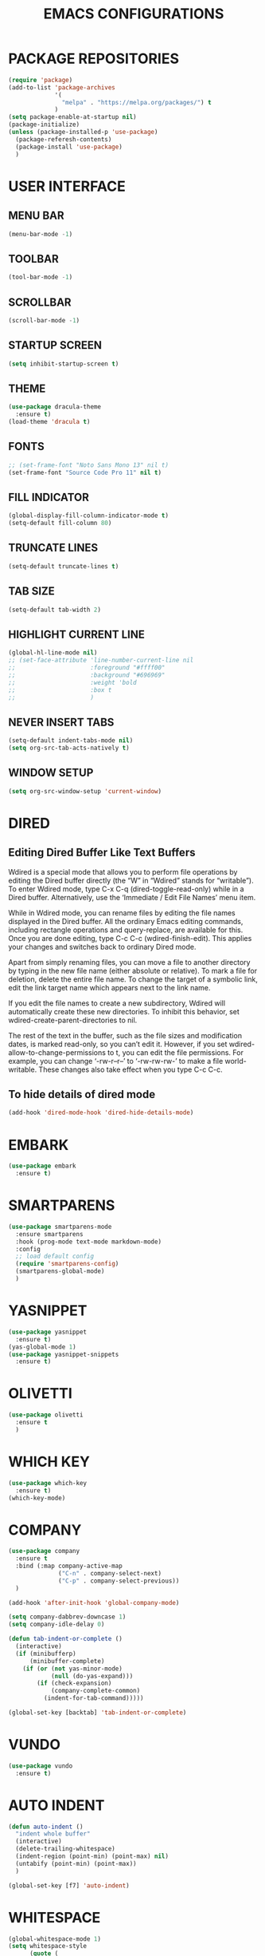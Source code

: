 #+STARTUP: overview
#+TITLE: EMACS CONFIGURATIONS

* PACKAGE REPOSITORIES
#+BEGIN_SRC emacs-lisp
  (require 'package)
  (add-to-list 'package-archives
               '(
                 "melpa" . "https://melpa.org/packages/") t
               )
  (setq package-enable-at-startup nil)
  (package-initialize)
  (unless (package-installed-p 'use-package)
    (package-referesh-contents)
    (package-install 'use-package)
    )
#+END_SRC

* USER INTERFACE
** MENU BAR
#+BEGIN_SRC emacs-lisp
  (menu-bar-mode -1)
#+END_SRC

** TOOLBAR
#+BEGIN_SRC emacs-lisp
  (tool-bar-mode -1)
#+END_SRC

** SCROLLBAR
#+BEGIN_SRC emacs-lisp
  (scroll-bar-mode -1)
#+END_SRC

** STARTUP SCREEN
#+BEGIN_SRC emacs-lisp
  (setq inhibit-startup-screen t)
#+END_SRC

** THEME
#+BEGIN_SRC emacs-lisp
  (use-package dracula-theme
    :ensure t)
  (load-theme 'dracula t)
#+END_SRC

** FONTS
#+begin_src emacs-lisp
  ;; (set-frame-font "Noto Sans Mono 13" nil t)
  (set-frame-font "Source Code Pro 11" nil t)
#+end_src

** FILL INDICATOR
#+BEGIN_SRC emacs-lisp
  (global-display-fill-column-indicator-mode t)
  (setq-default fill-column 80)
#+END_SRC

** TRUNCATE LINES
#+begin_src emacs-lisp
  (setq-default truncate-lines t)
#+end_src
** TAB SIZE
#+begin_src emacs-lisp
  (setq-default tab-width 2)
#+end_src

** HIGHLIGHT CURRENT LINE
#+BEGIN_SRC emacs-lisp
  (global-hl-line-mode nil)
  ;; (set-face-attribute 'line-number-current-line nil
  ;;                     :foreground "#ffff00"
  ;;                     :background "#696969"
  ;;                     :weight 'bold
  ;;                     :box t
  ;;                     )
#+END_SRC

** NEVER INSERT TABS
#+BEGIN_SRC emacs-lisp
  (setq-default indent-tabs-mode nil)
  (setq org-src-tab-acts-natively t)
#+END_SRC
** WINDOW SETUP
#+begin_src emacs-lisp
  (setq org-src-window-setup 'current-window)
#+end_src

* DIRED
** Editing Dired Buffer Like Text Buffers
Wdired is a special mode that allows you to perform file operations by editing
the Dired buffer directly (the “W” in “Wdired” stands for “writable”). To enter
Wdired mode, type C-x C-q (dired-toggle-read-only) while in a Dired
buffer. Alternatively, use the ‘Immediate / Edit File Names’ menu item.

While in Wdired mode, you can rename files by editing the file names displayed in the Dired buffer. All the ordinary Emacs editing commands, including rectangle operations and query-replace, are available for this. Once you are done editing, type C-c C-c (wdired-finish-edit). This applies your changes and switches back to ordinary Dired mode.

Apart from simply renaming files, you can move a file to another directory by typing in the new file name (either absolute or relative). To mark a file for deletion, delete the entire file name. To change the target of a symbolic link, edit the link target name which appears next to the link name.

If you edit the file names to create a new subdirectory, Wdired will automatically create these new directories. To inhibit this behavior, set wdired-create-parent-directories to nil.

The rest of the text in the buffer, such as the file sizes and modification dates, is marked read-only, so you can’t edit it. However, if you set wdired-allow-to-change-permissions to t, you can edit the file permissions. For example, you can change ‘-rw-r--r--’ to ‘-rw-rw-rw-’ to make a file world-writable. These changes also take effect when you type C-c C-c.

** To hide details of dired mode
#+begin_src emacs-lisp
  (add-hook 'dired-mode-hook 'dired-hide-details-mode)
#+end_src

* EMBARK
#+begin_src emacs-lisp
  (use-package embark
    :ensure t)
#+end_src

* SMARTPARENS
#+BEGIN_SRC emacs-lisp
  (use-package smartparens-mode
    :ensure smartparens
    :hook (prog-mode text-mode markdown-mode)
    :config
    ;; load default config
    (require 'smartparens-config)
    (smartparens-global-mode)
    )
#+END_SRC

* YASNIPPET
#+BEGIN_SRC emacs-lisp
  (use-package yasnippet
    :ensure t)
  (yas-global-mode 1)
  (use-package yasnippet-snippets
    :ensure t)
#+END_SRC

* OLIVETTI
#+BEGIN_SRC emacs-lisp
  (use-package olivetti
    :ensure t
    )
#+END_SRC

* WHICH KEY
#+BEGIN_SRC emacs-lisp
  (use-package which-key
    :ensure t)
  (which-key-mode)
#+END_SRC

* COMPANY
#+BEGIN_SRC emacs-lisp
  (use-package company
    :ensure t
    :bind (:map company-active-map
                ("C-n" . company-select-next)
                ("C-p" . company-select-previous))
    )

  (add-hook 'after-init-hook 'global-company-mode)

  (setq company-dabbrev-downcase 1)
  (setq company-idle-delay 0)

  (defun tab-indent-or-complete ()
    (interactive)
    (if (minibufferp)
        (minibuffer-complete)
      (if (or (not yas-minor-mode)
              (null (do-yas-expand)))
          (if (check-expansion)
              (company-complete-common)
            (indent-for-tab-command)))))

  (global-set-key [backtab] 'tab-indent-or-complete)
#+END_SRC

* VUNDO
#+BEGIN_SRC emacs-lisp
  (use-package vundo
    :ensure t)
#+END_SRC

* AUTO INDENT
#+BEGIN_SRC emacs-lisp
  (defun auto-indent ()
    "indent whole buffer"
    (interactive)
    (delete-trailing-whitespace)
    (indent-region (point-min) (point-max) nil)
    (untabify (point-min) (point-max))
    )

  (global-set-key [f7] 'auto-indent)
#+END_SRC

* WHITESPACE
#+BEGIN_SRC emacs-lisp
  (global-whitespace-mode 1)
  (setq whitespace-style
        (quote (
                face
                trailing
                empty
                indention
                spaces
                space-mark
                tabs
                indentation:space
                )))
#+END_SRC
* FLY SPELL
#+BEGIN_SRC emacs-lisp
  (add-hook 'text-mode-hook 'flyspell-mode)
  (add-hook 'prog-mode-hook 'flyspell-prog-mode)
#+END_SRC

* FLY CHECK
#+BEGIN_SRC emacs-lisp
  (use-package flycheck
    :ensure t
    :init (global-flycheck-mode))
#+end_src

* CMAKE
#+BEGIN_SRC emacs-lisp
  (use-package cmake-mode
    :ensure t)

  (defun maybe-cmake-project-mode ()
    (if (or (file-exists-p "CMakeLists.txt")
            (file-exists-p (expand-file-name "CMakeLists.txt" (car (project-roots (project-current))))))
        (cmake-project-mode)))

  (add-hook 'c-mode-hook 'maybe-cmake-project-mode)
  (add-hook 'c++-mode-hook 'maybe-cmake-project-mode)
#+END_SRC

* COUNSEL
#+BEGIN_SRC emacs-lisp
  (use-package counsel
    :ensure t)
  (ivy-mode 1)
  (ivy-mode)
  (setq ivy-use-virtual-buffers t)
  (setq enable-recursive-minibuffers t)
  ;; enable this if you want `swiper' to use it
  (setq search-default-mode #'char-fold-to-regexp)
  (global-set-key "\C-s" 'swiper)
  (global-set-key (kbd "C-c C-r") 'ivy-resume)
  (global-set-key (kbd "<f6>") 'ivy-resume)
  (global-set-key (kbd "M-x") 'counsel-M-x)
  (global-set-key (kbd "C-x C-f") 'counsel-find-file)
  (global-set-key (kbd "<f1> f") 'counsel-describe-function)
  (global-set-key (kbd "<f1> v") 'counsel-describe-variable)
  (global-set-key (kbd "<f1> o") 'counsel-describe-symbol)
  (global-set-key (kbd "<f1> l") 'counsel-find-library)
  (global-set-key (kbd "<f2> i") 'counsel-info-lookup-symbol)
  (global-set-key (kbd "<f2> u") 'counsel-unicode-char)
  (global-set-key (kbd "C-c g") 'counsel-git)
  (global-set-key (kbd "C-c j") 'counsel-git-grep)
  (global-set-key (kbd "C-c k") 'counsel-ag)
  (global-set-key (kbd "C-x l") 'counsel-locate)
  (global-set-key (kbd "C-S-o") 'counsel-rhythmbox)
  (define-key minibuffer-local-map (kbd "C-r") 'counsel-minibuffer-history)
#+END_SRC

* AVY
#+begin_src emacs-lisp
  (use-package avy
    :ensure t)
#+end_src

* HYDRA
#+begin_src emacs-lisp
  (use-package hydra
    :ensure t)
  (defhydra hydra-zoom (global-map "<f2>")
    "zoom"
    ("g" text-scale-increase "in")
    ("l" text-scale-decrease "out"))
#+end_src

* ORG MODE
#+BEGIN_SRC emacs-lisp
  (add-hook 'org-mode-hook #'visual-line-mode)
  (use-package org-bullets
    :ensure t)

  (add-hook 'org-mode-hook 'org-bullets-mode)
  (add-hook 'org-mode-hook 'olivetti-mode)
  (add-hook 'org-mode-hook 'org-indent-mode)

  (setq org-startup-with-inline-images t)
  (setq org-image-actual-width (list 300))
#+END_SRC

* NERD ICONS
#+begin_src emacs-lisp
  (use-package nerd-icons
    :ensure t
    :custom
    (nerd-icons-font-family "Symbols Nerd Font Mono")
    )
#+end_src

* TREEMACS
#+begin_src emacs-lisp
  (use-package treemacs
    :ensure t
    :defer t
    :init
    (with-eval-after-load 'winum
      (define-key winum-keymap (kbd "M-0") #'treemacs-select-window))
    :config

    (setq treemacs--width-is-locked nil)
    (setq treemacs-width-is-initially-locked nil)

    (treemacs-follow-mode t)
    (treemacs-filewatch-mode t)

    :bind
    (:map global-map
          ("M-0"       . treemacs-select-window)
          ("C-x t 1"   . treemacs-delete-other-windows)
          ("C-x t t"   . treemacs)
          ("C-x t d"   . treemacs-select-directory)
          ("C-x t B"   . treemacs-bookmark)
          ("C-x t C-t" . treemacs-find-file)
          ("C-x t M-t" . treemacs-find-tag)))

  (use-package treemacs-projectile
    :after (treemacs projectile)
    :ensure t)

  (use-package treemacs-icons-dired
    :hook (dired-mode . treemacs-icons-dired-enable-once)
    :ensure t)

  (use-package treemacs-magit
    :after (treemacs magit)
    :ensure t)

  (use-package treemacs-nerd-icons
    :ensure t
    :config
    (treemacs-load-theme "nerd-icons"))
#+end_src

# * PROJECTILE
# #+begin_src emacs-lisp
#   (use-package projectile
#     :ensure t)
#   (projectile-mode t)
# #+end_src

* SMOOTH SCROLLING
#+begin_src emacs-lisp
  (use-package smooth-scrolling
    :ensure t)
  (smooth-scrolling-mode 1)
#+end_src

* GOOD SCROLL
#+begin_src emacs-lisp
  (use-package good-scroll
    :ensure t)
  (good-scroll-mode 1)
  (global-set-key [next] #'good-scroll-up)
  (global-set-key [prior] #'good-scroll-down)
#+end_src

* LANGUAGE SERVER PROTOCOL
#+begin_src emacs-lisp
  (setq package-selected-packages '(lsp-mode yasnippet lsp-treemacs
                                             projectile flycheck dap-mode))

  (when (cl-find-if-not #'package-installed-p package-selected-packages)
    (package-refresh-contents)
    (mapc #'package-install package-selected-packages))

  (which-key-mode)
  (add-hook 'c-mode-hook 'lsp)
  (add-hook 'c++-mode-hook 'lsp)


  (setq lsp-eldoc-enable-hover nil)

  (setq gc-cons-threshold (* 100 1024 1024)
        read-process-output-max (* 1024 1024)
        treemacs-space-between-root-nodes nil
        company-idle-delay 0.0
        company-minimum-prefix-length 1
        lsp-idle-delay 0.1)  ;; clangd is fast

  (with-eval-after-load 'lsp-mode
    (add-hook 'lsp-mode-hook #'lsp-enable-which-key-integration)
    (require 'dap-cpptools)
    (yas-global-mode))


#+end_src

* ORIGAMI
origami-open-node 	Open a fold node.
origami-open-node-recursively 	Open a fold node and all of its children.
origami-show-node 	Like origami-open-node but also opens parent fold nodes recursively so as to ensure the position where point is is visible.
origami-close-node 	Close a fold node.
origami-close-node-recursively 	Close a fold node and all of its children.
origami-toggle-node 	Toggle open or closed a fold node.
origami-forward-toggle-node 	Search forward on this line for a node and toggle it open or closed. This makes toggling nodes much more convenient.
origami-recursively-toggle-node 	Acts like org-mode header collapsing. Cycle a fold between open, recursively open, closed.
origami-open-all-nodes 	Open every fold in the buffer.
origami-close-all-nodes 	Close every fold in the buffer.
origami-toggle-all-nodes 	Toggle open/closed every fold node in the buffer.
origami-show-only-node 	Close everything but the folds necessary to see the point. Very useful for concentrating on an area of code.
origami-previous-fold 	Move to the previous fold.
origami-next-fold 	Move to the end of the next fold.
origami-forward-fold 	Move to the start of the next fold.
origami-forward-fold-same-level 	Move to the start of the next fold that is a sibling of the current fold.
origami-backward-fold-same-level 	Move to the start of the previous fold that is a sibling of the current fold.
origami-undo 	Undo the last folding operation.
origami-redo 	Redo the last undone folding operation.
origami-reset 	Remove all folds from the buffer and reset all origami state. Useful if origami messes up!
#+begin_src emacs-lisp
  (use-package origami
    :ensure t)
  (global-origami-mode t)
  ;; Origami mode keys
(define-key global-map (kbd "C-x C-z") 'origami-mode-map)
(define-prefix-command 'origami-mode-map)
(define-key origami-mode-map (kbd "o") 'origami-open-node)
(define-key origami-mode-map (kbd "O") 'origami-open-node-recursively)
(define-key origami-mode-map (kbd "c") 'origami-close-node)
(define-key origami-mode-map (kbd "C") 'origami-close-node-recursively)
(define-key origami-mode-map (kbd "a") 'origami-toggle-node)
(define-key origami-mode-map (kbd "A") 'origami-recursively-toggle-node)
(define-key origami-mode-map (kbd "R") 'origami-open-all-nodes)
(define-key origami-mode-map (kbd "M") 'origami-close-all-nodes)
(define-key origami-mode-map (kbd "v") 'origami-show-only-node)
(define-key origami-mode-map (kbd "k") 'origami-previous-fold)
(define-key origami-mode-map (kbd "j") 'origami-forward-fold)
(define-key origami-mode-map (kbd "x") 'origami-reset)
#+end_src

* RAINBOW
#+begin_src emacs-lisp
  (use-package rainbow-delimiters
    :ensure t)
  (add-hook 'prog-mode-hook #'rainbow-delimiters-mode)
#+end_src
* HELPFUL
#+begin_src emacs-lisp
  (use-package helpful
    :ensure t)
  ;; Note that the built-in `describe-function' includes both functions
  ;; and macros. `helpful-function' is functions only, so we provide
  ;; `helpful-callable' as a drop-in replacement.
  (global-set-key (kbd "C-h f") #'helpful-callable)

  (global-set-key (kbd "C-h v") #'helpful-variable)
  (global-set-key (kbd "C-h k") #'helpful-key)
  (global-set-key (kbd "C-h x") #'helpful-command)

  ;; Lookup the current symbol at point. C-c C-d is a common keybinding
  ;; for this in lisp modes.
  (global-set-key (kbd "C-c C-d") #'helpful-at-point)

  ;; Look up *F*unctions (excludes macros).
  ;;
  ;; By default, C-h F is bound to `Info-goto-emacs-command-node'. Helpful
  ;; already links to the manual, if a function is referenced there.
  (global-set-key (kbd "C-h F") #'helpful-function)

  (setq counsel-describe-function-function #'helpful-callable)
  (setq counsel-describe-variable-function #'helpful-variable)
#+end_src

* ACE WINDOW
Start by calling ace-window and then decide to switch the action to delete or
swap etc. By default the bindings are:
+ x - delete window
+ m - swap windows
+ M - move window
+ c - copy window
+ j - select buffer
+ n - select the previous window
+ u - select buffer in the other window
+ c - split window fairly, either vertically or horizontally
+ v - split window vertically
+ b - split window horizontally
+ o - maximize current window
+ ? - show these command bindings

#+begin_src emacs-lisp
  (use-package ace-window
    :ensure t)
#+end_src

* TREE SITTER
#+begin_src emacs-lisp
  (use-package tree-sitter
    :ensure t)
  (use-package tree-sitter-langs
    :ensure t)
  (global-tree-sitter-mode t)
  (add-hook 'c++-mode-hook #'tree-sitter-mode)
  (add-hook 'org-mode-hook #'tree-sitter-mode)
#+end_src

* MINION
#+begin_src emacs-lisp
  (use-package minions
    :ensure t
    :config
    (setq minions-mode-line-lighter ""
          minions-mode-line-delimiters '("" . ""))
    (minions-mode 1))
#+end_src

* MULTI TERM
#+begin_src emacs-lisp
  (use-package multi-term)
  (global-set-key (kbd "C-c t") 'multi-term)
#+end_src

* EXPAND REGION
#+begin_src emacs-lisp
  (use-package expand-region
    :ensure t
    :bind ("M-m" . er/expand-region))
#+end_src

* DIFF
#+begin_src emacs-lisp
  (use-package diff-hl
    :ensure t)
  (global-diff-hl-mode)
#+end_src

* MAGIT
#+begin_src emacs-lisp
  (use-package magit
    :ensure t)
#+end_src

* CRUX

Command   Suggested Keybinding(s)   Description
crux-open-with  C-c o   Open the currently visited file with an external program.
crux-smart-kill-line  C-k or Super-k  First kill to end of line, then kill the whole line.
crux-smart-open-line-above  C-S-RET or Super-o  Insert an empty line above the current line and indent it properly.
crux-smart-open-line  S-RET or M-o  Insert an empty line and indent it properly (as in most IDEs).
crux-cleanup-buffer-or-region   C-c n   Fix indentation in buffer and strip whitespace.
crux-recentf-find-file  C-c f or Super-r  Open recently visited file.
crux-recentf-find-directory   C-c F   Open recently visited directory.
crux-view-url   C-c u   Open a new buffer containing the contents of URL.
crux-eval-and-replace   C-c e   Eval a bit of Emacs Lisp code and replace it with its result.
crux-transpose-windows  C-x 4 t   Transpose the buffers between two windows.
crux-delete-file-and-buffer   C-c D   Delete current file and buffer.
crux-copy-file-preserve-attributes  C-c c   Copy current file with file attributes preserved
crux-duplicate-current-line-or-region   C-c d   Duplicate the current line (or region).
crux-duplicate-and-comment-current-line-or-region   C-c M-d   Duplicate and comment the current line (or region).
crux-rename-file-and-buffer   C-c r   Rename the current buffer and its visiting file if any.
crux-visit-term-buffer  C-c t   Open a terminal emulator (ansi-term).
crux-kill-other-buffers   C-c k   Kill all open buffers except the one you're currently in.
crux-indent-defun   C-M z   Indent the definition at point.
crux-indent-rigidly-and-copy-to-clipboard   C-c TAB   Indent and copy region to clipboard
crux-find-user-init-file  C-c I   Open user's init file.
crux-find-user-custom-file  C-c ,   Open user's custom file.
crux-find-shell-init-file   C-c S   Open shell's init file.
crux-top-join-line  Super-j or C-^  Join lines
crux-kill-whole-line  Super-k   Kill whole line
crux-kill-line-backwards  C-Backspace   Kill line backwards
crux-kill-and-join-forward  C-S-Backspace or C-k  If at end of line, join with following; otherwise kill line.
crux-kill-buffer-truename   C-c P   Kill absolute path of file visited in current buffer.
crux-ispell-word-then-abbrev  C-c i   Fix word using ispell and then save to abbrev.
crux-upcase-region  C-x C-u   upcase-region when transient-mark-mode is on and region is active.
crux-downcase-region  C-x C-l   downcase-region when transient-mark-mode is on and region is active.
crux-capitalize-region  C-x M-c   capitalize-region when transient-mark-mode is on and region is active.
crux-other-window-or-switch-buffer  M-o   Select other window, or switch to most recent buffer if only one windows.

#+begin_src emacs-lisp
  (use-package crux
    :ensure t
    :bind
    ("C-k" . crux-smart-kill-line)
    ("C-c n" . crux-cleanup-buffer-or-region)
    ("C-c f" . crux-recentf-find-file)
    ("C-a" . crux-move-beginning-of-line))
#+end_src

* BIND KEY
#+begin_src emacs-lisp
  (use-package bind-key
    :ensure t)
#+end_src

* KEY-BINDINGS
#+begin_src emacs-lisp
  (bind-keys :prefix-map bazinevis-key-map
             :prefix "s-z"
             ;; avy
             ("g t c" . avy-goto-char)
             ("g t l" . avy-goto-line)
             ;; embark
             ("e m" . embark-act))

  (bind-keys*
   ;; ace-window
   ("M-o" . other-window)
   ("M-a" . ace-window))


  ;; vvvvvvv
  (
   bind-keys :prefix-map bazinevis
   :prefix "s-r"
   ("v" . resize_window_vertically/body)
   ("h" . resize_window_horizontally/body)
   )
  ;; =======
  (
   defhydra resize_window_vertically ()
   ;;"resize window"
   ("-" shrink-window "Shrink Vertically")
   ("+" enlarge-window "Enlarge Vertically")
   )
  ;; =======
  (
   defhydra resize_window_horizontally ()
  ;; "resize_window"
   ("-" shrink-window-horizontally "Shrink Horizontally")
   ("+" enlarge-window-horizontally "Enlarge Horizontally")
   )
  ;; ^^^^^^^
#+end_src
